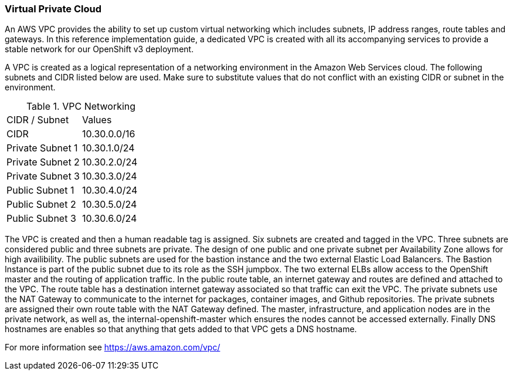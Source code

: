 [[refarch_details]]

===  Virtual Private Cloud

An AWS VPC provides the ability to set up custom virtual networking which includes subnets,
IP address ranges, route tables and gateways. In this reference implementation
guide, a dedicated VPC is created with all its accompanying services to provide a
stable network for our OpenShift v3 deployment.

A VPC is created as a logical representation of a networking environment in the Amazon Web Services cloud. The following subnets and CIDR listed below are used. Make sure to substitute values that do not conflict with an existing CIDR or subnet in the environment.


.VPC Networking
|====
^|CIDR / Subnet ^| Values
| CIDR | 10.30.0.0/16
| Private Subnet 1 | 10.30.1.0/24
| Private Subnet 2 | 10.30.2.0/24
| Private Subnet 3 | 10.30.3.0/24
| Public Subnet 1 | 10.30.4.0/24
| Public Subnet 2 | 10.30.5.0/24
| Public Subnet 3 | 10.30.6.0/24
|====

The VPC is created and then a human readable tag is assigned. Six subnets are created and tagged in the VPC. Three subnets are considered public and three subnets are private. The design of one public and one private subnet per Availability Zone allows for high availibility.  The public subnets are used for the bastion instance and the two external Elastic Load Balancers.  The Bastion Instance is part of the public subnet due to its role as the SSH jumpbox. The two external ELBs allow access to the OpenShift master and the routing of application traffic. In the public route table, an internet gateway and routes are defined and attached to the VPC. The route table has a destination internet gateway associated so that traffic can exit the VPC. The private subnets use the NAT Gateway to communicate to the internet for packages, container images, and Github repositories. The private subnets are assigned their own route table with the NAT Gateway defined. The master, infrastructure, and application nodes are in the private network, as well as, the internal-openshift-master which ensures the nodes cannot be accessed externally. Finally DNS hostnames are enables so that anything that gets added to that VPC gets a DNS hostname.

For more information see https://aws.amazon.com/vpc/
// vim: set syntax=asciidoc:
